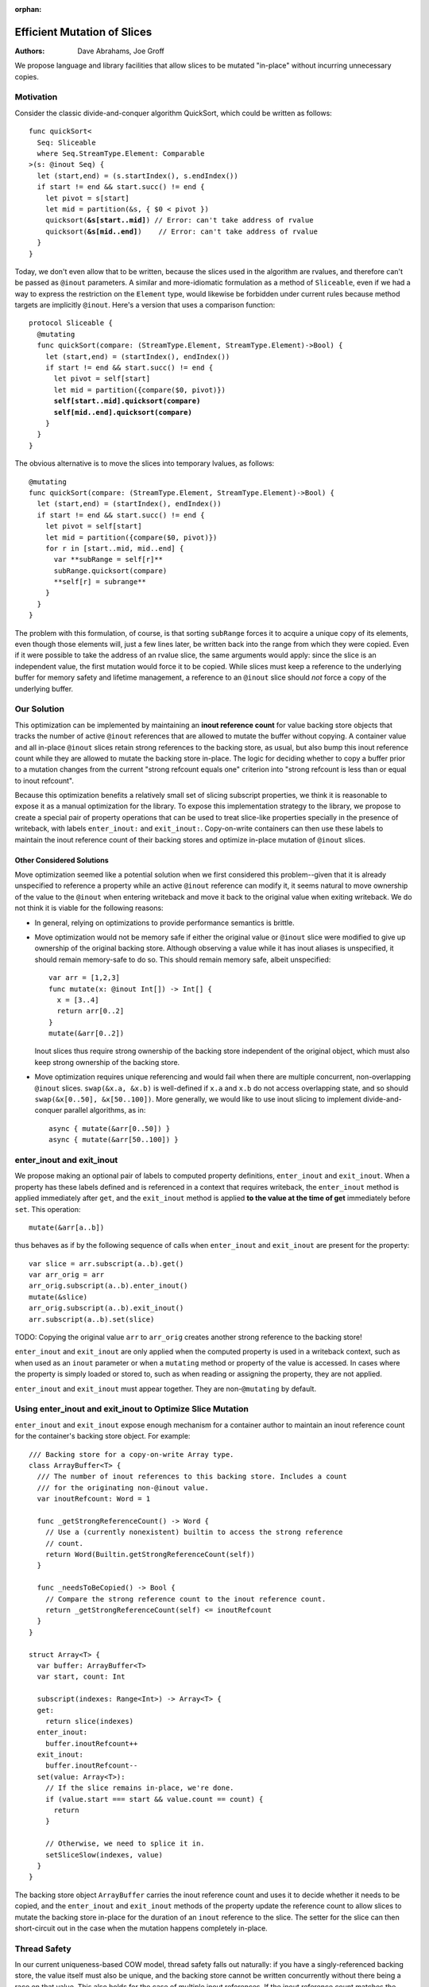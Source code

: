 :orphan:
   
==============================
 Efficient Mutation of Slices
==============================

:Authors: Dave Abrahams, Joe Groff
          
We propose language and library facilities that allow slices to be
mutated "in-place" without incurring unnecessary copies.

Motivation
==========

Consider the classic divide-and-conquer algorithm QuickSort, which
could be written as follows:

.. parsed-literal::

  func quickSort<
    Seq: Sliceable
    where Seq.StreamType.Element: Comparable
  >(s: @inout Seq) {
    let (start,end) = (s.startIndex(), s.endIndex())
    if start != end && start.succ() != end {
      let pivot = s[start]
      let mid = partition(&s, { $0 < pivot })
      quicksort(**&s[start..mid]**) // Error: can't take address of rvalue
      quicksort(**&s[mid..end]**)    // Error: can't take address of rvalue
    }
  }

Today, we don't even allow that to be written, because the slices used
in the algorithm are rvalues, and therefore can't be passed as
``@inout`` parameters.  A similar and more-idiomatic formulation as a
method of ``Sliceable``, even if we had a way to express the
restriction on the ``Element`` type, would likewise be forbidden under
current rules because method targets are implicitly ``@inout``.
Here's a version that uses a comparison function:

.. parsed-literal::

  protocol Sliceable {
    @mutating
    func quickSort(compare: (StreamType.Element, StreamType.Element)->Bool) {
      let (start,end) = (startIndex(), endIndex())
      if start != end && start.succ() != end {
        let pivot = self[start]
        let mid = partition({compare($0, pivot)})
        **self[start..mid].quicksort(compare)**
        **self[mid..end].quicksort(compare)**
      }
    }
  }
  
The obvious alternative is to move the slices into temporary lvalues, as follows::
    
    @mutating
    func quickSort(compare: (StreamType.Element, StreamType.Element)->Bool) {
      let (start,end) = (startIndex(), endIndex())
      if start != end && start.succ() != end {
        let pivot = self[start]
        let mid = partition({compare($0, pivot)})
        for r in [start..mid, mid..end] {
          var **subRange = self[r]**
          subRange.quicksort(compare)
          **self[r] = subrange**
        }
      }
    }

The problem with this formulation, of course, is that sorting
``subRange`` forces it to acquire a unique copy of its elements, even
though those elements will, just a few lines later, be written back
into the range from which they were copied.  Even if it were possible
to take the address of an rvalue slice, the same arguments would
apply: since the slice is an independent value, the first mutation
would force it to be copied.  While slices must keep a reference to
the underlying buffer for memory safety and lifetime management, a
reference to an ``@inout`` slice should *not* force a copy of the
underlying buffer.

Our Solution
============

This optimization can be implemented by maintaining an **inout reference
count** for value backing store objects that tracks the number of active
``@inout`` references that are allowed to mutate the buffer without copying.
A container value and all in-place ``@inout`` slices retain strong references
to the backing store, as usual, but also bump this inout reference count while
they are allowed to mutate the backing store in-place.
The logic for deciding whether to copy a buffer prior to a
mutation changes from the current "strong refcount equals one" criterion into
"strong refcount is less than or equal to inout refcount".

Because this optimization benefits a relatively small set of slicing subscript
properties, we think it is reasonable to expose it as a manual optimization for
the library. To expose this implementation strategy to the library, we propose
to create a special pair of property operations that can be used to
treat slice-like properties specially in the presence of writeback, with labels
``enter_inout:`` and ``exit_inout:``. Copy-on-write containers can then use
these labels to maintain the inout reference count of their backing stores and
optimize in-place mutation of ``@inout`` slices.

Other Considered Solutions
--------------------------

Move optimization seemed like a potential solution when we first considered
this problem--given that it is already unspecified to reference a property
while an active ``@inout`` reference can modify it, it seems natural to move
ownership of the value to the ``@inout`` when entering writeback and move it
back to the original value when exiting writeback. We do not think it is viable
for the following reasons:

- In general, relying on optimizations to provide performance semantics is
  brittle.
- Move optimization would not be memory safe if either the original value or
  ``@inout`` slice were modified to give up ownership of the original backing
  store.  Although observing a value while it has inout aliases is unspecified,
  it should remain memory-safe to do so. This should remain memory safe, albeit
  unspecified::

    var arr = [1,2,3]
    func mutate(x: @inout Int[]) -> Int[] {
      x = [3..4]
      return arr[0..2]
    }
    mutate(&arr[0..2])

  Inout slices thus require strong ownership of the backing store independent
  of the original object, which must also keep strong ownership of the backing
  store.
- Move optimization requires unique referencing and would fail when there are
  multiple concurrent, non-overlapping ``@inout`` slices. ``swap(&x.a, &x.b)``
  is well-defined if ``x.a`` and ``x.b`` do not access overlapping state, and
  so should ``swap(&x[0..50], &x[50..100])``.  More generally, we would like to
  use inout slicing to implement divide-and- conquer parallel algorithms, as
  in::

    async { mutate(&arr[0..50]) }
    async { mutate(&arr[50..100]) }

enter_inout and exit_inout
==========================

We propose making an optional pair of labels to computed property definitions,
``enter_inout`` and ``exit_inout``. When a property has these labels defined
and is referenced in a context that requires writeback, the ``enter_inout``
method is applied immediately after ``get``, and the ``exit_inout`` method is
applied **to the value at the time of get** immediately before ``set``.
This operation::

  mutate(&arr[a..b])

thus behaves as if by the following sequence of calls when
``enter_inout`` and ``exit_inout`` are present for the property::

  var slice = arr.subscript(a..b).get()
  var arr_orig = arr
  arr_orig.subscript(a..b).enter_inout()
  mutate(&slice)
  arr_orig.subscript(a..b).exit_inout()
  arr.subscript(a..b).set(slice)

TODO: Copying the original value ``arr`` to ``arr_orig`` creates another strong
reference to the backing store!

``enter_inout`` and ``exit_inout`` are only applied when the computed property
is used in a writeback context, such as when used as an ``inout`` parameter or
when a ``mutating`` method or property of the value is accessed. In cases where
the property is simply loaded or stored to, such as when reading or assigning
the property, they are not applied.

``enter_inout`` and ``exit_inout`` must appear together. They are
non-\ ``@mutating`` by default.

Using enter_inout and exit_inout to Optimize Slice Mutation
===========================================================

``enter_inout`` and ``exit_inout`` expose enough mechanism for a container
author to maintain an inout reference count for the container's
backing store object. For example::

  /// Backing store for a copy-on-write Array type.
  class ArrayBuffer<T> {
    /// The number of inout references to this backing store. Includes a count
    /// for the originating non-@inout value.
    var inoutRefcount: Word = 1

    func _getStrongReferenceCount() -> Word {
      // Use a (currently nonexistent) builtin to access the strong reference
      // count.
      return Word(Builtin.getStrongReferenceCount(self))
    }

    func _needsToBeCopied() -> Bool {
      // Compare the strong reference count to the inout reference count.
      return _getStrongReferenceCount(self) <= inoutRefcount
    }
  }

  struct Array<T> {
    var buffer: ArrayBuffer<T>
    var start, count: Int
    
    subscript(indexes: Range<Int>) -> Array<T> {
    get:
      return slice(indexes)
    enter_inout:
      buffer.inoutRefcount++
    exit_inout:
      buffer.inoutRefcount--
    set(value: Array<T>):
      // If the slice remains in-place, we're done.
      if (value.start === start && value.count == count) {
        return
      }

      // Otherwise, we need to splice it in.
      setSliceSlow(indexes, value)
    }
  }
  

The backing store object ``ArrayBuffer`` carries the inout reference count and
uses it to decide whether it needs to be copied, and the ``enter_inout`` and
``exit_inout`` methods of the property update the reference count to allow
slices to mutate the backing store in-place for the duration of an ``inout``
reference to the slice. The setter for the slice can then short-circuit out
in the case when the mutation happens completely in-place.

Thread Safety
=============

In our current uniqueness-based COW model, thread safety falls out naturally:
if you have a singly-referenced backing store, the value itself must also be
unique, and the backing store cannot be written concurrently without there
being a race on that value. This also holds for the case of multiple inout
references. If the inout reference count matches the strong reference count,
the active inout slices cannot observe each other's referenced slices without
fundamentally racing.
